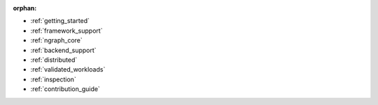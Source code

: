 :orphan:

* :ref:`getting_started`

  .. toctree::

     introduction
     tutorials/index.rst


* :ref:`framework_support`

  .. toctree::

     frameworks/overview.rst
     frameworks/tensorflow.rst
     frameworks/onnx.rst
     frameworks/paddlepaddle.rst     
     frameworks/new-frameworks.rst




* :ref:`ngraph_core`

  .. toctree::

     buildlb.rst
     core/overview.rst
     core/fusion/index.rst
     nGraph Core Ops <ops/index.rst>
     core/constructing-graphs/index.rst
     core/passes/passes.rst


* :ref:`backend_support`

  .. toctree::

     backends/overview.rst
     backends/plaidml-ng-api/index.rst


* :ref:`distributed`

  .. toctree::

     distributed/overview.rst



* :ref:`validated_workloads`

  .. toctree::

     validated_workloads/list.rst


* :ref:`inspection`

  .. toctree::

     inspection/index.rst



* :ref:`contribution_guide`

  .. toctree::

     contributing/guide.rst